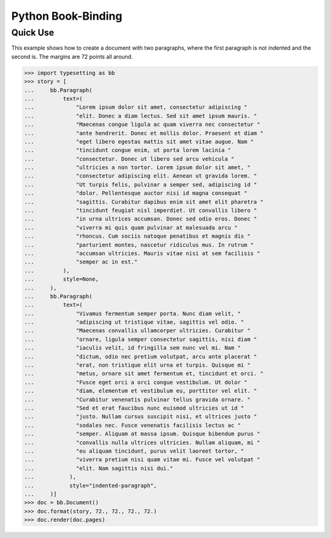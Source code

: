 ===================
Python Book-Binding
===================

Quick Use
=========

This example shows how to create a document with two paragraphs,
where the first paragraph is not indented and the second is.
The margins are 72 points all around.

.. code:: python

    >>> import typesetting as bb
    >>> story = [
    ...     bb.Paragraph(
    ...         text=(
    ...             "Lorem ipsum dolor sit amet, consectetur adipiscing "
    ...             "elit. Donec a diam lectus. Sed sit amet ipsum mauris. "
    ...             "Maecenas congue ligula ac quam viverra nec consectetur "
    ...             "ante hendrerit. Donec et mollis dolor. Praesent et diam "
    ...             "eget libero egestas mattis sit amet vitae augue. Nam "
    ...             "tincidunt congue enim, ut porta lorem lacinia "
    ...             "consectetur. Donec ut libero sed arcu vehicula "
    ...             "ultricies a non tortor. Lorem ipsum dolor sit amet, "
    ...             "consectetur adipiscing elit. Aenean ut gravida lorem. "
    ...             "Ut turpis felis, pulvinar a semper sed, adipiscing id "
    ...             "dolor. Pellentesque auctor nisi id magna consequat "
    ...             "sagittis. Curabitur dapibus enim sit amet elit pharetra "
    ...             "tincidunt feugiat nisl imperdiet. Ut convallis libero "
    ...             "in urna ultrices accumsan. Donec sed odio eros. Donec "
    ...             "viverra mi quis quam pulvinar at malesuada arcu "
    ...             "rhoncus. Cum sociis natoque penatibus et magnis dis "
    ...             "parturient montes, nascetur ridiculus mus. In rutrum "
    ...             "accumsan ultricies. Mauris vitae nisi at sem facilisis "
    ...             "semper ac in est."
    ...         ),
    ...         style=None,
    ...     ),
    ...     bb.Paragraph(
    ...         text=(
    ...             "Vivamus fermentum semper porta. Nunc diam velit, "
    ...             "adipiscing ut tristique vitae, sagittis vel odio. "
    ...             "Maecenas convallis ullamcorper ultricies. Curabitur "
    ...             "ornare, ligula semper consectetur sagittis, nisi diam "
    ...             "iaculis velit, id fringilla sem nunc vel mi. Nam "
    ...             "dictum, odio nec pretium volutpat, arcu ante placerat "
    ...             "erat, non tristique elit urna et turpis. Quisque mi "
    ...             "metus, ornare sit amet fermentum et, tincidunt et orci. "
    ...             "Fusce eget orci a orci congue vestibulum. Ut dolor "
    ...             "diam, elementum et vestibulum eu, porttitor vel elit. "
    ...             "Curabitur venenatis pulvinar tellus gravida ornare. "
    ...             "Sed et erat faucibus nunc euismod ultricies ut id "
    ...             "justo. Nullam cursus suscipit nisi, et ultrices justo "
    ...             "sodales nec. Fusce venenatis facilisis lectus ac "
    ...             "semper. Aliquam at massa ipsum. Quisque bibendum purus "
    ...             "convallis nulla ultrices ultricies. Nullam aliquam, mi "
    ...             "eu aliquam tincidunt, purus velit laoreet tortor, "
    ...             "viverra pretium nisi quam vitae mi. Fusce vel volutpat "
    ...             "elit. Nam sagittis nisi dui."
    ...           ),
    ...           style="indented-paragraph",
    ...     )]
    >>> doc = bb.Document()
    >>> doc.format(story, 72., 72., 72., 72.)
    >>> doc.render(doc.pages)
